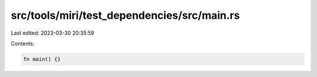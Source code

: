 src/tools/miri/test_dependencies/src/main.rs
============================================

Last edited: 2023-03-30 20:35:59

Contents:

.. code-block:: rs

    fn main() {}


